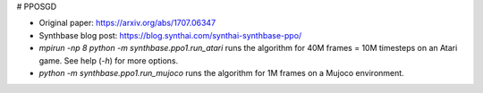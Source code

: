 # PPOSGD

- Original paper: https://arxiv.org/abs/1707.06347
- Synthbase blog post: https://blog.synthai.com/synthai-synthbase-ppo/
- `mpirun -np 8 python -m synthbase.ppo1.run_atari` runs the algorithm for 40M frames = 10M timesteps on an Atari game. See help (`-h`) for more options.
- `python -m synthbase.ppo1.run_mujoco` runs the algorithm for 1M frames on a Mujoco environment.

